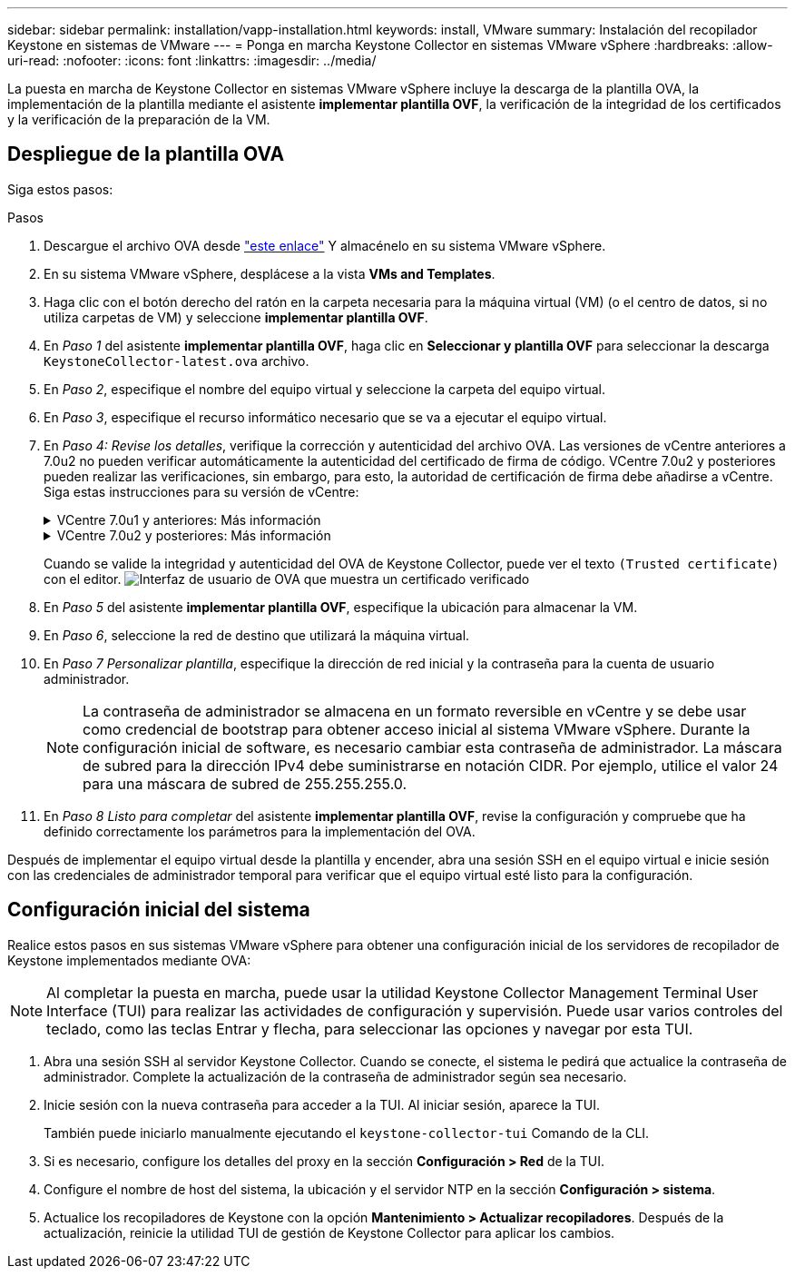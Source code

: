 ---
sidebar: sidebar 
permalink: installation/vapp-installation.html 
keywords: install, VMware 
summary: Instalación del recopilador Keystone en sistemas de VMware 
---
= Ponga en marcha Keystone Collector en sistemas VMware vSphere
:hardbreaks:
:allow-uri-read: 
:nofooter: 
:icons: font
:linkattrs: 
:imagesdir: ../media/


[role="lead"]
La puesta en marcha de Keystone Collector en sistemas VMware vSphere incluye la descarga de la plantilla OVA, la implementación de la plantilla mediante el asistente *implementar plantilla OVF*, la verificación de la integridad de los certificados y la verificación de la preparación de la VM.



== Despliegue de la plantilla OVA

Siga estos pasos:

.Pasos
. Descargue el archivo OVA desde https://keystone.netapp.com/downloads/KeystoneCollector-latest.ova["este enlace"^] Y almacénelo en su sistema VMware vSphere.
. En su sistema VMware vSphere, desplácese a la vista *VMs and Templates*.
. Haga clic con el botón derecho del ratón en la carpeta necesaria para la máquina virtual (VM) (o el centro de datos, si no utiliza carpetas de VM) y seleccione *implementar plantilla OVF*.
. En _Paso 1_ del asistente *implementar plantilla OVF*, haga clic en *Seleccionar y plantilla OVF* para seleccionar la descarga `KeystoneCollector-latest.ova` archivo.
. En _Paso 2_, especifique el nombre del equipo virtual y seleccione la carpeta del equipo virtual.
. En _Paso 3_, especifique el recurso informático necesario que se va a ejecutar el equipo virtual.
. En _Paso 4: Revise los detalles_, verifique la corrección y autenticidad del archivo OVA.
Las versiones de vCentre anteriores a 7.0u2 no pueden verificar automáticamente la autenticidad del certificado de firma de código. VCentre 7.0u2 y posteriores pueden realizar las verificaciones, sin embargo, para esto, la autoridad de certificación de firma debe añadirse a vCentre. Siga estas instrucciones para su versión de vCentre:
+
.VCentre 7.0u1 y anteriores: Más información
[%collapsible]
====
VCentre valida la integridad del contenido del archivo OVA y que se proporciona un resumen de firma de código válido para los archivos contenidos en el archivo OVA. Sin embargo, no valida la autenticidad del certificado de firma de código. Para verificar la integridad, debe descargar el certificado de resumen de firma completo y verificarlo con el certificado público publicado por Keystone.

.. Haga clic en el enlace *Publisher* para descargar el certificado de resumen de firma completo.
.. Descargue el certificado público _Keystone Billing_ en https://keystone.netapp.com/downloads/OVA-SSL-NetApp-Keystone-20221101.pem["este enlace"^].
.. Compruebe la autenticidad del certificado de firma OVA en el certificado público mediante OpenSSL:
`openssl verify -CAfile OVA-SSL-NetApp-Keystone-20221101.pem keystone-collector.cert`


====
+
.VCentre 7.0u2 y posteriores: Más información
[%collapsible]
====
7.0u2 y las versiones posteriores de vCenter pueden validar la integridad del contenido del archivo OVA y la autenticidad del certificado de firma de código cuando se proporciona un resumen de firma de código válido. El almacén de confianza raíz de vCenter solo contiene certificados de VMware. NetApp utiliza Entrust como autoridad certificadora, y dichos certificados deben agregarse al almacén de confianza de vCenter.

.. Descargue el certificado CA de firma de código de Entrust https://web.entrust.com/subca-certificates/OVCS2-CSBR1-crosscert.cer["aquí"^].
.. Siga los pasos de la `Resolution` Sección de este artículo de la base de conocimientos (KB): https://kb.vmware.com/s/article/84240[].


====
+
Cuando se valide la integridad y autenticidad del OVA de Keystone Collector, puede ver el texto `(Trusted certificate)` con el editor.
image:ova-deploy.png["Interfaz de usuario de OVA que muestra un certificado verificado"]

. En _Paso 5_ del asistente *implementar plantilla OVF*, especifique la ubicación para almacenar la VM.
. En _Paso 6_, seleccione la red de destino que utilizará la máquina virtual.
. En _Paso 7 Personalizar plantilla_, especifique la dirección de red inicial y la contraseña para la cuenta de usuario administrador.
+

NOTE: La contraseña de administrador se almacena en un formato reversible en vCentre y se debe usar como credencial de bootstrap para obtener acceso inicial al sistema VMware vSphere. Durante la configuración inicial de software, es necesario cambiar esta contraseña de administrador. La máscara de subred para la dirección IPv4 debe suministrarse en notación CIDR. Por ejemplo, utilice el valor 24 para una máscara de subred de 255.255.255.0.

. En _Paso 8 Listo para completar_ del asistente *implementar plantilla OVF*, revise la configuración y compruebe que ha definido correctamente los parámetros para la implementación del OVA.


Después de implementar el equipo virtual desde la plantilla y encender, abra una sesión SSH en el equipo virtual e inicie sesión con las credenciales de administrador temporal para verificar que el equipo virtual esté listo para la configuración.



== Configuración inicial del sistema

Realice estos pasos en sus sistemas VMware vSphere para obtener una configuración inicial de los servidores de recopilador de Keystone implementados mediante OVA:


NOTE: Al completar la puesta en marcha, puede usar la utilidad Keystone Collector Management Terminal User Interface (TUI) para realizar las actividades de configuración y supervisión. Puede usar varios controles del teclado, como las teclas Entrar y flecha, para seleccionar las opciones y navegar por esta TUI.

. Abra una sesión SSH al servidor Keystone Collector. Cuando se conecte, el sistema le pedirá que actualice la contraseña de administrador. Complete la actualización de la contraseña de administrador según sea necesario.
. Inicie sesión con la nueva contraseña para acceder a la TUI.  Al iniciar sesión, aparece la TUI.
+
También puede iniciarlo manualmente ejecutando el `keystone-collector-tui` Comando de la CLI.

. Si es necesario, configure los detalles del proxy en la sección *Configuración > Red* de la TUI.
. Configure el nombre de host del sistema, la ubicación y el servidor NTP en la sección *Configuración > sistema*.
. Actualice los recopiladores de Keystone con la opción *Mantenimiento > Actualizar recopiladores*. Después de la actualización, reinicie la utilidad TUI de gestión de Keystone Collector para aplicar los cambios.


